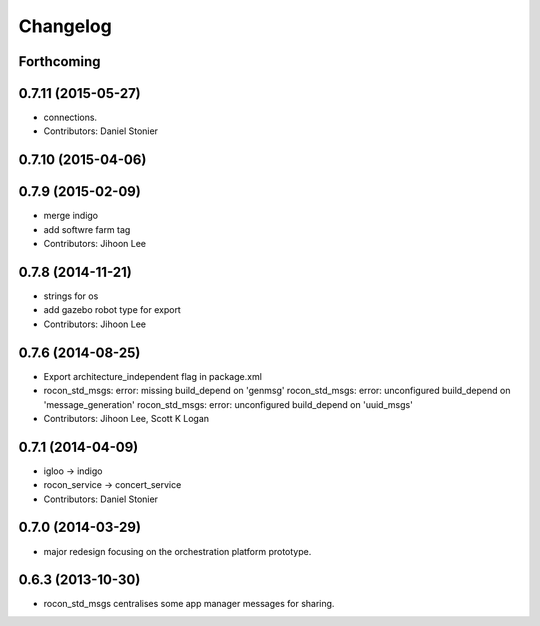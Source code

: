 Changelog
=========

Forthcoming
-----------

0.7.11 (2015-05-27)
-------------------
* connections.
* Contributors: Daniel Stonier

0.7.10 (2015-04-06)
-------------------

0.7.9 (2015-02-09)
------------------
* merge indigo
* add softwre farm tag
* Contributors: Jihoon Lee

0.7.8 (2014-11-21)
------------------
* strings for os
* add gazebo robot type for export
* Contributors: Jihoon Lee

0.7.6 (2014-08-25)
------------------
* Export architecture_independent flag in package.xml
* rocon_std_msgs: error: missing build_depend on 'genmsg'
  rocon_std_msgs: error: unconfigured build_depend on 'message_generation'
  rocon_std_msgs: error: unconfigured build_depend on 'uuid_msgs'
* Contributors: Jihoon Lee, Scott K Logan

0.7.1 (2014-04-09)
------------------
* igloo -> indigo
* rocon_service -> concert_service
* Contributors: Daniel Stonier

0.7.0 (2014-03-29)
------------------
* major redesign focusing on the orchestration platform prototype.

0.6.3 (2013-10-30)
------------------
* rocon_std_msgs centralises some app manager messages for sharing.


